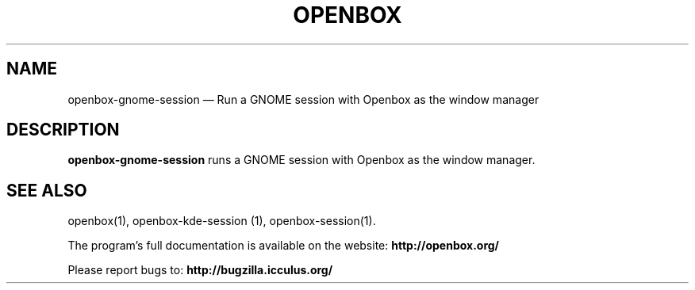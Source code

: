 .TH "OPENBOX" "1" 
.SH "NAME" 
openbox-gnome-session \(em Run a GNOME session with Openbox as the window manager 
 
.SH "DESCRIPTION" 
.PP 
\fBopenbox-gnome-session\fR runs a GNOME session with 
Openbox as the window manager. 
.SH "SEE ALSO" 
.PP 
openbox(1), openbox-kde-session (1), openbox-session(1). 
 
.PP 
The program's full documentation is available on the website: 
\fBhttp://openbox.org/\fP 
.PP 
Please report bugs to: \fBhttp://bugzilla.icculus.org/ 
\fP 
.\" created by instant / docbook-to-man, Tue 15 May 2007, 19:04 

